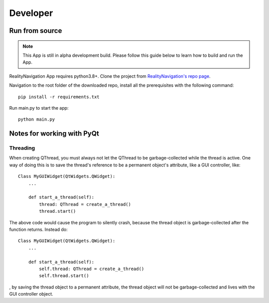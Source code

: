 .. Developer_Page:

*****
Developer
*****

Run from source
-----------

.. note::
   This App is still in alpha development build. Please follow this guide below
   to learn how to build and run the App.


RealityNavigation App requires python3.8+. Clone the project from `RealityNavigation's repo page <https://github.com/ApocalyVec/RenaLabApp>`_.

Navigation to the root folder of the downloaded repo, install all the prerequisites with the following command::

   pip install -r requirements.txt

Run main.py to start the app::

   python main.py

Notes for working with PyQt
-----------

Threading
^^^^^^^^^

When creating QThread, you must always not let the QThread to be garbage-collected while the thread is active. One way
of doing this is to save the thread's reference to be a permanent object's attribute, like a GUI controller, like::

    Class MyGUIWidget(QtWidgets.QWidget):
        ...

        def start_a_thread(self):
            thread: QThread = create_a_thread()
            thread.start()

The above code would cause the program to silently crash, because the thread object is garbage-collected after the function
returns. Instead do::

    Class MyGUIWidget(QtWidgets.QWidget):
        ...

        def start_a_thread(self):
            self.thread: QThread = create_a_thread()
            self.thread.start()

, by saving the thread object to a permanent attribute, the thread object will not be garbage-collected and lives with
the GUI controller object.